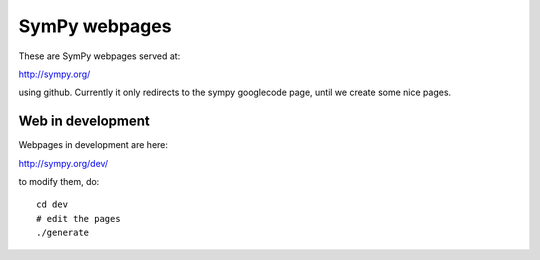 SymPy webpages
==============

These are SymPy webpages served at:

http://sympy.org/

using github. Currently it only redirects to the sympy googlecode page, until
we create some nice pages.

Web in development
------------------

Webpages in development are here:

http://sympy.org/dev/

to modify them, do::

    cd dev
    # edit the pages
    ./generate
